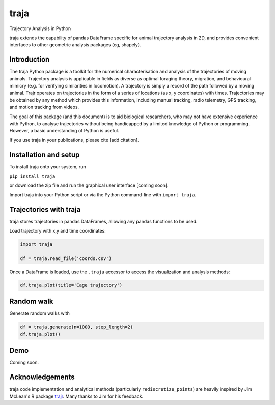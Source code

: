 traja
=====

Trajectory Analysis in Python

.. image:: https://travis-ci.org/justinshenk/traja.svg?branch=master
    :target: https://travis-ci.org/justinshenk/traja

.. image:: https://badge.fury.io/py/traja.svg
    :target: https://badge.fury.io/py/traja

.. image:: https://readthedocs.org/projects/traja/badge/?version=latest
    :target: https://traja.readthedocs.io/en/latest/?badge=latest
    :alt: Documentation Status

.. image:: https://img.shields.io/badge/code%20style-black-000000.svg
    :target: https://github.com/ambv/black

traja extends the capability of pandas DataFrame specific for animal
trajectory analysis in 2D, and provides convenient interfaces to other
geometric analysis packages (eg, shapely).

Introduction
------------

The traja Python package is a toolkit for the numerical characterisation
and analysis of the trajectories of moving animals. Trajectory analysis
is applicable in fields as diverse as optimal foraging theory,
migration, and behavioural mimicry (e.g. for verifying similarities in
locomotion). A trajectory is simply a record of the path followed by a
moving animal. Trajr operates on trajectories in the form of a series of
locations (as x, y coordinates) with times. Trajectories may be obtained
by any method which provides this information, including manual
tracking, radio telemetry, GPS tracking, and motion tracking from
videos.

The goal of this package (and this document) is to aid biological
researchers, who may not have extensive experience with Python, to
analyse trajectories without being handicapped by a limited knowledge of
Python or programming. However, a basic understanding of Python is
useful.

If you use traja in your publications, please cite [add citation].

Installation and setup
----------------------

To install traja onto your system, run

``pip install traja``

or download the zip file and run the graphical user interface [coming
soon].

Import traja into your Python script or via the Python command-line with
``import traja``.

Trajectories with traja
-----------------------

traja stores trajectories in pandas DataFrames, allowing any pandas
functions to be used.

Load trajectory with x,y and time coordinates:

.. code-block:: python

    import traja

    df = traja.read_file('coords.csv')

Once a DataFrame is loaded, use the ``.traja`` accessor to access the
visualization and analysis methods:

.. code-block:: python

    df.traja.plot(title='Cage trajectory')

.. image:: https://raw.githubusercontent.com/justinshenk/traja/master/docs/source/_static/dvc_screenshot.png
   :alt: dvc\_screenshot


Random walk
-----------

Generate random walks with

.. code-block:: python

    df = traja.generate(n=1000, step_length=2)
    df.traja.plot()

.. image:: https://raw.githubusercontent.com/justinshenk/traja/master/docs/source/_static/walk_screenshot.png
   :alt: walk\_screenshot.png

Demo
----

Coming soon.

Acknowledgements
----------------

traja code implementation and analytical methods (particularly
``rediscretize_points``) are heavily inspired by Jim McLean's R package
`trajr <https://github.com/JimMcL/trajr>`__. Many thanks to Jim for his
feedback.
